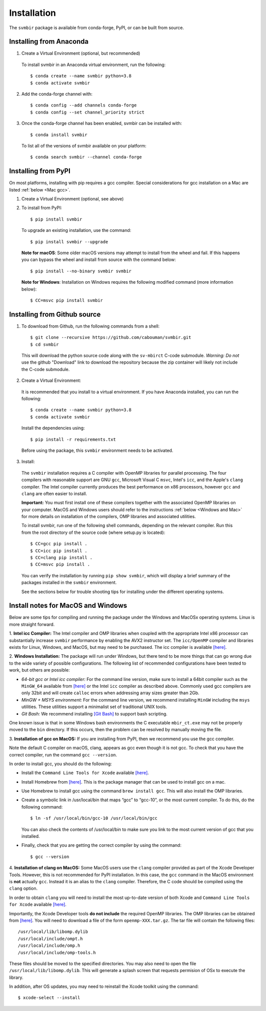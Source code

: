 ============
Installation 
============

The ``svmbir`` package is available from conda-forge, PyPI, or can be built from source.



Installing from Anaconda
------------------------

1. Create a Virtual Environment (optional, but recommended)

  To install svmbir in an Anaconda virtual environment, run the following::

    $ conda create --name svmbir python=3.8
    $ conda activate svmbir

2. Add the conda-forge channel with::

    $ conda config --add channels conda-forge
    $ conda config --set channel_priority strict

3. Once the conda-forge channel has been enabled, svmbir can be installed with::

    $ conda install svmbir

  To list all of the versions of svmbir available on your platform::

    $ conda search svmbir --channel conda-forge



Installing from PyPI
--------------------

On most platforms, installing with pip requires a gcc compiler.
Special considerations for gcc installation on a Mac are listed :ref:`below <Mac gcc>`.

1. Create a Virtual Environment (optional, see above)

2. To install from PyPI::

    $ pip install svmbir

  To upgrade an existing installation, use the command::
  
    $ pip install svmbir --upgrade

  **Note for macOS**:
  Some older macOS versions may attempt to install from the wheel and fail. If this happens you can
  bypass the wheel and install from source with the command below::

    $ pip install --no-binary svmbir svmbir

  **Note for Windows**:
  Installation on Windows requires the following modified command (more information below)::

    $ CC=msvc pip install svmbir



Installing from Github source
---------------------------------------

1. To download from Github, run the following commands from a shell::

    $ git clone --recursive https://github.com/cabouman/svmbir.git
    $ cd svmbir

  This will download the python source code along with the ``sv-mbirct`` C-code submodule.
  *Warning: Do not* use the github "Download" link to download the repository because the
  zip container will likely not include the C-code submodule.

2. Create a Virtual Environment:

  It is recommended that you install to a virtual environment.
  If you have Anaconda installed, you can run the following::

    $ conda create --name svmbir python=3.8
    $ conda activate svmbir

  Install the dependencies using::

    $ pip install -r requirements.txt

  Before using the package, this ``svmbir`` environment needs to be activated.


3. Install:

  The ``svmbir`` installation requires a C compiler with OpenMP libraries for parallel processing.
  The four compilers with reasonable support are GNU ``gcc``, Microsoft Visual C ``msvc``,
  Intel's ``icc``, and the Apple's ``clang`` compiler.
  The Intel compiler currently produces the best performance on x86 processors,
  however ``gcc`` and ``clang`` are often easier to install.

  **Important:** You must first install one of these compilers together with the associated OpenMP libraries on your computer.
  MacOS and Windows users should refer to the instructions :ref:`below <Windows and Mac>` for more details on installation of the compilers, OMP libraries and associated utilities.

  To install svmbir, run one of the following shell commands, depending on the relevant compiler.
  Run this from the root directory of the source code (where setup.py is located)::

    $ CC=gcc pip install .
    $ CC=icc pip install .
    $ CC=clang pip install .
    $ CC=msvc pip install .

  You can verify the installation by running ``pip show svmbir``, which will display a brief summary
  of the packages installed in the ``svmbir`` environment.

  See the sections below for trouble shooting tips for installing under the different operating systems.


.. _Windows and Mac:

Install notes for MacOS and Windows
--------------------------------------

Below are some tips for compiling and running the package under the Windows and MacOSx operating systems.
Linux is more straight forward.

1. **Intel icc Compiler:**
The Intel compiler and OMP libraries when coupled with the appropriate Intel x86 processor
can substantially increase ``svmbir`` performance by enabling the AVX2 instructor set.
The ``icc/OpenMP`` compiler and libraries exists for Linux, Windows, and MacOS, but may need to be purchased.
The icc compiler is available `[here] <https://software.intel.com/content/www/us/en/develop/tools/parallel-studio-xe.html>`__.


2. **Windows Installation:**
The package will run under Windows, but there tend to be more things that can go wrong due to the wide variety of possible configurations. The following list of recommended configurations have been tested to work, but others are possible:

* *64-bit gcc or Intel icc compiler:* For the command line version, make sure to install a 64bit compiler such as the ``MinGW_64`` available from `[here] <http://winlibs.com>`__ or the Intel ``icc`` compiler as described above. Commonly used gcc compilers are only 32bit and will create ``calloc`` errors when addressing array sizes greater than 2Gb.

* *MinGW + MSYS environment:* For the command line version, we recommend installing ``MinGW`` including the ``msys`` utilities. These utilities support a minimalist set of traditional UNIX tools.

* *Git Bash:* We recommend installing `[Git Bash] <https://gitforwindows.org>`__ to support bash scripting.

One known issue is that in some Windows bash environments the C executable ``mbir_ct.exe`` may not be properly moved to the ``bin`` directory.
If this occurs, then the problem can be resolved by manually moving the file.


.. _Mac gcc:

3. **Installation of gcc on MacOS:**
If you are installing from PyPI, then we recommend you use the gcc compiler.

Note the default C compiler on macOS, clang, appears as gcc even though it is not gcc.
To check that you have the correct compiler, run the command ``gcc --version``.

In order to install gcc, you should do the following:

* Install the ``Command Line Tools for Xcode`` available `[here] <https://developer.apple.com/download/more/>`__.

* Install Homebrew from `[here] <https://brew.sh>`__. This is the package manager that can be used to install gcc on a mac.

* Use Homebrew to install gcc using the command ``brew install gcc``. This will also install the OMP libraries.

* Create a symbolic link in /usr/local/bin that maps “gcc” to “gcc-10”, or the most current compiler. To do this, do the following command::

    $ ln -sf /usr/local/bin/gcc-10 /usr/local/bin/gcc

  You can also check the contents of /usr/local/bin to make sure you link to the most current version of gcc that you installed.

* Finally, check that you are getting the correct compiler by using the command::

    $ gcc --version



.. _Mac clang:

4. **Installation of clang on MacOS:**
Some MacOS users use the ``clang`` compiler provided as part of the Xcode Developer Tools.
However, this is not recommended for PyPI installation.
In this case, the ``gcc`` command in the MacOS environment is **not** actually ``gcc``.
Instead it is an alias to the ``clang`` compiler.
Therefore, the C code should be compiled using the ``clang`` option.

In order to obtain ``clang`` you will need to install the most up-to-date version of both Xcode
and ``Command Line Tools for Xcode`` available `[here] <https://developer.apple.com/download/more/>`__.

Importantly, the Xcode Developer tools **do not include** the required OpenMP libraries.
The OMP libraries can be obtained from `[here] <https://mac.r-project.org/openmp/>`__.
You will need to download a file of the form ``openmp-XXX.tar.gz``.
The tar file will contain the following files::

    /usr/local/lib/libomp.dylib
    /usr/local/include/ompt.h
    /usr/local/include/omp.h
    /usr/local/include/omp-tools.h

These files should be moved to the specified directories.
You may also need to open the file ``/usr/local/lib/libomp.dylib``.
This will generate a splash screen that requests permision of OSx to execute the library.

In addition, after OS updates, you may need to reinstall the Xcode toolkit using the command::

    $ xcode-select --install


